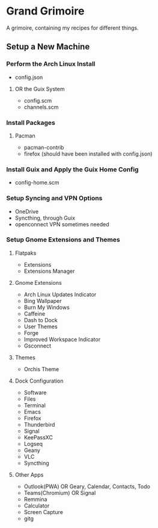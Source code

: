 * Grand Grimoire
A grimoire, containing my recipes for different things.
** Setup a New Machine
*** Perform the Arch Linux Install
- config.json
**** OR the Guix System
- config.scm
- channels.scm
*** Install Packages
**** Pacman
- pacman-contrib
- firefox (should have been installed with config.json)
*** Install Guix and Apply the Guix Home Config
- config-home.scm
*** Setup Syncing and VPN Options
- OneDrive
- Syncthing, through Guix
- openconnect VPN sometimes needed
*** Setup Gnome Extensions and Themes
**** Flatpaks
- Extensions
- Extensions Manager
**** Gnome Extensions
- Arch Linux Updates Indicator
- Bing Wallpaper
- Burn My Windows
- Caffeine
- Dash to Dock
- User Themes
- Forge
- Improved Workspace Indicator
- Gsconnect
**** Themes
- Orchis Theme
**** Dock Configuration
- Software
- Files
- Terminal
- Emacs
- Firefox
- Thunderbird
- Signal
- KeePassXC
- Logseq
- Geany
- VLC
- Syncthing
**** Other Apps
- Outlook(PWA) OR Geary, Calendar, Contacts, Todo
- Teams(Chromium) OR Signal
- Remmina
- Calculator
- Screen Capture
- gitg
